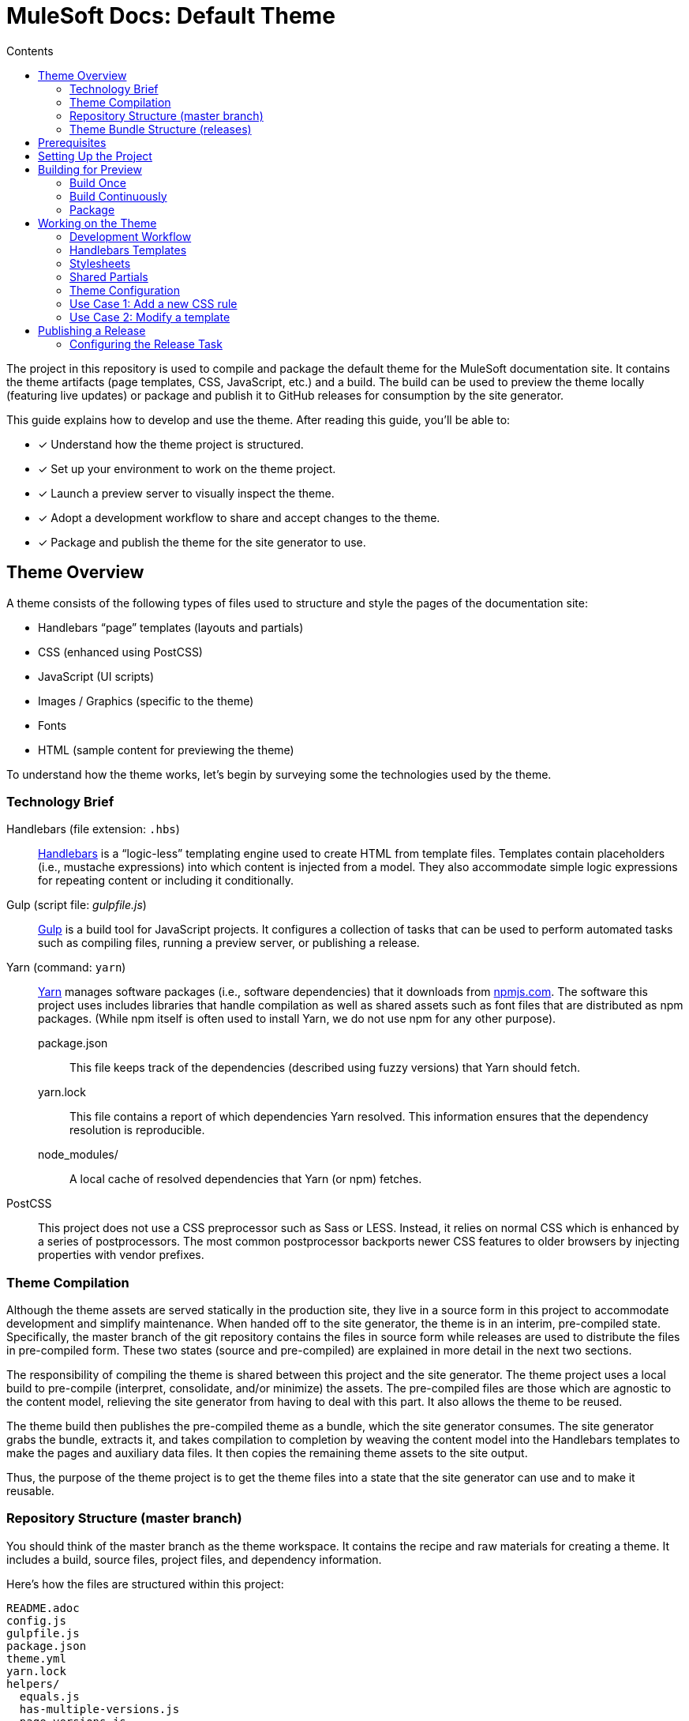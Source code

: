 = MuleSoft Docs: Default Theme
// Settings:
:toc:
:toc-title: Contents
:idprefix:
:idseparator: -
:experimental:
:hide-uri-scheme:
ifndef::env-github[:icons: font]
ifdef::env-github[]
:important-caption: :exclamation:
endif::[]
// URIs:
:uri-repo: https://github.com/opendevise/mulesoft-docs-theme-default
:uri-ci: https://travis-ci.org/opendevise/mulesoft-docs-theme-default
:uri-node: https://nodejs.org
:uri-gulp: http://gulpjs.com
:uri-yarn: https://yarnpkg.com
:uri-nvm: https://github.com/creationix/nvm
:uri-nvm-install: {uri-nvm}#installation
:uri-hbs: http://handlebarsjs.com
:uri-git: https://git-scm.com
:uri-git-dl: {uri-git}/downloads
:uri-npm: https://npmjs.com

The project in this repository is used to compile and package the default theme for the MuleSoft documentation site.
It contains the theme artifacts (page templates, CSS, JavaScript, etc.) and a build.
The build can be used to preview the theme locally (featuring live updates) or package and publish it to GitHub releases for consumption by the site generator.

This guide explains how to develop and use the theme.
After reading this guide, you'll be able to:

* [x] Understand how the theme project is structured.
* [x] Set up your environment to work on the theme project.
* [x] Launch a preview server to visually inspect the theme.
* [x] Adopt a development workflow to share and accept changes to the theme.
* [x] Package and publish the theme for the site generator to use.

== Theme Overview

A theme consists of the following types of files used to structure and style the pages of the documentation site:

* Handlebars "`page`" templates (layouts and partials)
* CSS (enhanced using PostCSS)
* JavaScript (UI scripts)
* Images / Graphics (specific to the theme)
* Fonts
* HTML (sample content for previewing the theme)

To understand how the theme works, let's begin by surveying some the technologies used by the theme.

=== Technology Brief

Handlebars (file extension: `.hbs`)::
{uri-hbs}[Handlebars] is a "`logic-less`" templating engine used to create HTML from template files.
Templates contain placeholders (i.e., mustache expressions) into which content is injected from a model.
They also accommodate simple logic expressions for repeating content or including it conditionally.

Gulp (script file: [.path]_gulpfile.js_)::
{uri-gulp}[Gulp] is a build tool for JavaScript projects.
It configures a collection of tasks that can be used to perform automated tasks such as compiling files, running a preview server, or publishing a release.

Yarn (command: `yarn`)::
{uri-yarn}[Yarn] manages software packages (i.e., software dependencies) that it downloads from {uri-npm}.
The software this project uses includes libraries that handle compilation as well as shared assets such as font files that are distributed as npm packages.
(While npm itself is often used to install Yarn, we do not use npm for any other purpose).

package.json:::
This file keeps track of the dependencies (described using fuzzy versions) that Yarn should fetch.

yarn.lock:::
This file contains a report of which dependencies Yarn resolved.
This information ensures that the dependency resolution is reproducible.

node_modules/:::
A local cache of resolved dependencies that Yarn (or npm) fetches.

PostCSS::
This project does not use a CSS preprocessor such as Sass or LESS.
Instead, it relies on normal CSS which is enhanced by a series of postprocessors.
The most common postprocessor backports newer CSS features to older browsers by injecting properties with vendor prefixes.

=== Theme Compilation

Although the theme assets are served statically in the production site, they live in a source form in this project to accommodate development and simplify maintenance.
When handed off to the site generator, the theme is in an interim, pre-compiled state.
Specifically, the master branch of the git repository contains the files in source form while releases are used to distribute the files in pre-compiled form.
These two states (source and pre-compiled) are explained in more detail in the next two sections.

The responsibility of compiling the theme is shared between this project and the site generator.
The theme project uses a local build to pre-compile (interpret, consolidate, and/or minimize) the assets.
The pre-compiled files are those which are agnostic to the content model, relieving the site generator from having to deal with this part.
It also allows the theme to be reused.

The theme build then publishes the pre-compiled theme as a bundle, which the site generator consumes.
The site generator grabs the bundle, extracts it, and takes compilation to completion by weaving the content model into the Handlebars templates to make the pages and auxiliary data files.
It then copies the remaining theme assets to the site output.

Thus, the purpose of the theme project is to get the theme files into a state that the site generator can use and to make it reusable.

=== Repository Structure (master branch)

You should think of the master branch as the theme workspace.
It contains the recipe and raw materials for creating a theme.
It includes a build, source files, project files, and dependency information.

Here's how the files are structured within this project:

[.output]
....
README.adoc
config.js
gulpfile.js
package.json
theme.yml
yarn.lock
helpers/
  equals.js
  has-multiple-versions.js
  page-versions.js
  version-label.js
images/
  chevron.svg
  chevron-white.svg
  github-logo.svg
  header_footer_sprite.svg
  home-hovered.svg
  home.svg
  mulesoft-dev-logo.svg
  mulesoft-logo.svg
  triangle.svg
layouts/
  default.hbs
partials/
  domain-version-selector.hbs
  footer.hbs
  footer-scripts.hbs
  footer-shared.hbs
  header.hbs
  header-shared.hbs
  head.hbs
  navigation.hbs
  page-version-selector.hbs
  primary-content.hbs
preview-site/
  index.html
  sample-ui-model.json
scripts/
  domain-version-selector.js
  highlight.pack.js
  navigation.js
  page-version-selector.js
stylesheets/
  article-header.css
  domain-version-selector.css
  footer.css
  footer-terms-condition-menu.css
  github.css
  header.css
  header-links.css
  header-menu.css
  main.css
  navigation.css
  page-version-selector.css
  primary-content.css
  scrollbars.css
  theme.css
tasks/
  build.js
  build-preview.js
  pack.js
  preview.js
  release.js
  update.js
....

IMPORTANT: The [.path]_partials/header-shared.hbs_ and [.path]_partials/footer-shared.hbs_ files are automatically generated and therefore should not be modified directly.
These areas of the page are not owned by the documentation team.
Instead, the files are retrieved from the page header and footer endpoints provided by marketing.
See <<Shared Partials>>.

A Gulp build is used to compile and assemble these files to produce a (distributable) theme bundle, described in the next section.
When the files are built, they are assembled under the [.path]_build/_theme_ directory.
Since the [.path]_build_ directory is generated, it is safe to remove.

The benefit of building the theme files is that the files can be optimized for static inclusion in the site without that optimization getting in the way of theme development.
For example, the theme build can optimize SVGs or add vendor prefixes to the CSS.
Since this optimization is only applied to the pre-compiled files, it does not interfere with the designer's workflow.

=== Theme Bundle Structure (releases)

The theme bundle--a distributable archive--gets attached to every tag in the git repository on GitHub.
The tag is created automatically by the release build, described in <<Publishing a Release>>.
The theme bundle provides files which are ready to be used by the site generator.

The contents of the bundle resembles the contents of the master branch, except it doesn't contain any files other than the ones that make up the theme.
This is the content that is used by the site generator.

[.output]
....
fonts/
  ...
helpers/
  equals.js
  has-multiple-versions.js
  page-versions.js
  version-label.js
images/
  chevron.svg
  chevron-white.svg
  github-logo.svg
  header_footer_sprite.svg
  home-hovered.svg
  home.svg
  mulesoft-dev-logo.svg
  mulesoft-logo.svg
  triangle.svg
layouts/
  default.hbs
partials/
  domain-version-selector.hbs
  footer.hbs
  footer-scripts.hbs
  footer-shared.hbs
  header.hbs
  header-shared.hbs
  head.hbs
  navigation.hbs
  page-version-selector.hbs
  primary-content.hbs
scripts/
  domain-version-selector.js
  highlight.pack.js
  navigation.js
  page-version-selector.js
stylesheets/
  theme.css
....

Some of the files have been compiled or aggregated, such as the stylesheets.

Now that you have a general idea of the files that make up the theme and how it gets assembled, let's go over how to set up the project, build the theme, and preview it.

== Prerequisites

This project is based on tools built atop Node.js (herein Node), namely:

* {uri-node}[Node] (command: `node`)
* {uri-yarn}[Yarn] (command: `yarn`)
* {uri-gulp}[Gulp] (command: `gulp`)

You also need {uri-git}[git] (command: `git`) to pull down the project and push updates to it.

First, make sure you have git installed.

 $ git --version

If not, {uri-git-dl}[download and install] the git package for your system.

Next, make sure that you have Node 7.8.0 or better installed.
While you can install Node from the official packages, we strongly recommend that you use {uri-nvm}[nvm] (Node Version Manager) to install and manage Node.
Follow the {uri-nvm-install}[nvm installation instructions] to set up nvm on your machine.

Once you've installed nvm, open a new terminal and install the stable version of Node using the following command:

 $ nvm install node

You can switch to this version of Node at any time using the following command:

 $ nvm use node

Check the version to verify you're on Node 7.8.0 or better.

 $ node --version

Next, you'll need the Gulp CLI (aka wrapper).
This package provides the `gulp` command which executes the version of Gulp declared by the project.
You should install the Gulp CLI globally (which resolves to a location in your user directory if you're using nvm) using the following command:

 $ npm install -g gulp-cli

Finally, you will need Yarn, which is the preferred package manager for the Node ecosystem.
You'll need to use the `npm` command to install Yarn, though this is the last time you'll use the `npm` command.
You should install Yarn globally (which resolves to a location in your user directory if you're using nvm) using the following command:

 $ npm install -g yarn

Verify Yarn is installed by checking the version:

 $ yarn --version

Now that you have Node, Yarn, and Gulp installed, you're ready to set up the project.

== Setting Up the Project

Before you can start working on the theme, you need to grab the sources and initialize the project.

To start, clone the theme project using git:

[subs=attributes+]
 $ git clone --single-branch {uri-repo} &&
   cd "`basename $_`"

Next, you'll need to initialize the project.
Initializing the project essentially means downloading and installing the dependencies into the project.
That's the job of Yarn.

In your terminal, execute the following command (while inside the project folder):

 $ yarn install

This command installs the dependencies listed in [.path]_package.json_ into the [.path]_node_modules_ folder inside the project.
This folder does not get included in the theme bundle.
The folder is safe to delete, though Yarn does a great job of managing it.

You'll notice another file which seems to be relevant here, [.path]_yarn.lock_.
Yarn uses this file to determine which specific version of a dependency to use, since versions in [.path]_package.json_ are typically just a range.
The information in this file makes the build reproducible across different machines and runs.

If a new dependency must be resolved that isn't yet listed in [.path]_yarn.lock_, Yarn will update this file with the new information when you run `yarn install`.
Therefore, you're advised to commit this file into the repository whenever it changes.

Now that the dependencies are installed, you should be able to run the `gulp` command to find out what tasks the build supports:

 $ gulp --tasks-simple

You should see:

[.output]
....
build
build-preview
preview
pack
release
update
....

The next several sections explain what each of these tasks are for and when to use them.

== Building for Preview

The first thing you'll want to do is check out how the theme looks.
That's what the files in the [.path]_preview-site_ folder are for.
This folder contains HTML file fragments that provide a representative sample of content from the site (saving you from having to generate the whole site just to test the theme).
These files should give you an idea of how the theme will look when applied to the actual site.

The pages in the preview site are assembled using the Handlebars templates and link to the pre-compiled asset files (emulating the behavior of the site generator).
Thus, to look at then, you need to run them through the theme build.

There are two preview modes available.
You can run the build once and examine the result or you can run the build continuously so you can see changes as you make them.
The next two sections explain how to use these modes.

=== Build Once

To build the theme once for preview, then stop, execute the `build-preview` task using the following command:

 $ gulp build-preview

This task pre-compiles the theme files into the [.path]_build/_theme_ directory.
To view the preview pages, navigate to the HTML pages in the [.path]_build_ directory using your browser (e.g., [.path]_build/index.html_).

=== Build Continuously

To avoid the need to run the `build-preview` task over and over, you can use the `preview` command instead to have it run continuously.
This task also launches a local HTTP server so updates get synchronized with the browser (i.e., "`live reload`").

To launch the preview server, execute the following command:

 $ gulp preview

You'll see two URLs listed in the output of this command:

....
[BS] Access URLs:
 ----------------------------------
    Local: http://localhost:5252
 External: http://192.168.1.7:5252
 ----------------------------------
[BS] Serving files from: build
[BS] Watching files...
....

Navigate to the first one to see the preview site.
While this command is running, any changes you make to the source files will be instantly reflected in the browser.
This works by monitoring the project for changes, running the `build` task if a change is detected, and sending the updates to the browser.

Press kbd:[Ctrl+C] to stop the preview server and end the continuous build.

==== Using a Custom Port

The HTTP port used for the preview is configured in `theme.yml`:

[source,yaml]
----
# ...
port: 5252
----

You can override this value using the command line flag `--port` like this:

 $ gulp preview --port 1337

=== Package

If you need to package the theme to use it with the site generator in order to preview the theme on the real site in local development, run the following command:

 $ gulp pack

The theme bundle will be available at [.path]_build/mulesoft-docs-theme-default-latest.zip_.
You can then point the site generator at this bundle using the `--theme-archive` flag.

== Working on the Theme

This section provides information about some of the theme files you'll be modifying and how to prepare and submit those changes.

=== Development Workflow

As described later in <<Publishing a Release>>, all changes pushed to the master branch trigger a new release.
Therefore, you want to make your changes to a development branch and submit it as a pull request (PR) to be approved.
(Even better would be to issue the PR from a fork).
Only when the PR is approved and merged will the new release be triggered.

Use the following command to create a local development branch named `name-me`:

 $ git checkout -b name-me -t origin/master

You'll then apply your changes to the theme files.
Once you're done making changes, commit those changes to the local branch:

 $ git commit -a -m "describe your change"

Then, push your branch to the remote repository:

 $ git push origin name-me

Finally, navigate to {uri-repo} in your browser and create a new pull request from this branch.

The maintainer of the theme should review the changes.
If the changes are acceptable, the maintainer will merge the pull request.
As soon as the pull request is merged into master, an automated process will take over to publish a new release for the site generator to use.

Now that you've got the process down, let's review some of the files you'll be working with in more detail.

=== Handlebars Templates

The handlebars templates are combined with the converted AsciiDoc content to make the pages in the site.
These "`logic-less`" templates are mostly HTML with some special mustache tags sprinkled in where content is to be inserted.

The layouts provide the main page structure.
The partials fill in the different regions of the page.

The templates read from a model that's populated by the site generator.
Places in the template where the model is read are enclosed in `{{` and `}}` markers, aka mustaches (e.g., `+{{title}}+`).
When the `{{` is immediately followed by `>`, that's where the result of a partial is inserted (e.g., `+{{>head}}+`.

Here's an overview of the available model:

.Variables available to the Handlebars templates
[#template-variables,cols="1m,3"]
|===
| Name | Description

| title
| The document title (also used as the primary heading).

| contents
| The main HTML content, most often sourced from AsciiDoc and converted to HTML by the Asciidoctor processor.

| keywords
| A comma-separated list of keywords defined in the AsciiDoc header.

| domain
| Information about the navigation domain of the current page.
Properties include name, title, type, versioned, version, and versions.

| versions
| All versions of the current page, including this page.

| breadcrumbs
| An Array of breadcrumb items that represent the current selection in the navigation tree.

| themeRootPath
| The path to the root directory of the theme.

| canonicalUrl
| The canonical URL for the current page.

| editUrl
| The URL to edit the current page, typically on GitHub.

| siteRootUrl
| The URL of the site root relative to the current page.
If the site does not have a root component, this value is null.

| navigation
| A collection of navigation links for the current page.
Each navigation item contains the property `text` as well as the optional properties `href` and (child) `items`.
|===

This model is likely to grow over time.

=== Stylesheets

The stylesheets are written in CSS.
These stylesheets utilize CSS variables to keep the CSS DRY and easy to customize.

Within this project, the files are separated into modules to help organize the rules and make them easier to find.
These files get combined (and minified) into a single file by the theme build, named [.path]_theme.css_.
At the same time, the CSS is enhanced using PostCSS in much the same way as a CSS preprocessor works, only the modifications are made to the CSS directly.
The modifications mostly center around injecting vendor prefixes for compatibility or backporting new features to more broadly supported syntax.

=== Shared Partials

The content in the header and footer of each page (i.e., the site branding) is managed externally.
The [.path]_partials/header-shared.hbs_ and [.path]_partials/footer-shared.hbs_ files, which contain the header and footer content common to all the MuleSoft developer properties, are generated from a shared endpoint.
The theme incorporates this content into the theme bundle.
By doing so, it insulates the site generator from how this content is retrieved.
It also provides a way to test how the header and footer will interact with the design for the rest of the page, namely to ensure there are no unwanted side effects.

The question remains, how do the shared partials get updated?
That's the job of the `update` Gulp task.

 $ gulp update

The `update` task retrieves the shared header and footer content from the https://developer.mulesoft.com/markup/get/header[header] and https://developer.mulesoft.com/markup/get/footer[footer] endpoints, respectively.
It then applies a little massaging to the content to make it compatible with the documentation site design.
Finally, it writes the content to the [.path]_partials/header-shared.hbs_ and [.path]_partials/footer-shared.hbs_ files.

If there were any changes to the upstream content, git will report the local files as changed.
You can use the <<building-for-preview,theme preview>> to verify the changes are acceptable.
If everything looks good, you should commit these changes to the git repository.

You'll need to run the update task periodically to keep the theme in sync with upstream changes.
You could have a CI job handle this task.

//FIXME: This section feels out of place
=== Theme Configuration

You'll notice there are a few other files in the root of the project.
Those will be covered in later sections.
Let's focus on the [.path]_theme.yml_ file.
This is the main configuration file for the build.
It defines the path where the files are assembled when built, which defaults to the [.path]_build_ folder.
It also defines the path where the theme assets will reside in the production site, which defaults to [.path]__theme_.

Now let's look at some specific use cases to help you understand how to update the theme.

=== Use Case 1: Add a new CSS rule

Let's consider the case when you want to modify the font size of a section title.

First, make sure you have set up the project and created a development branch.
Next, open the file [.path]_stylesheets/main.css_ and modify the rule for the section title.

[source,css]
----
.primary-content h1 {
  font-size: 2.5rem;
  margin-bottom: 1rem;
  margin-top: 2rem
}
----

Save the file, commit it to git, push the branch, and allow the approval workflow to play out.

=== Use Case 2: Modify a template

Let's consider the case when you want to add a new meta tag inside the HTML head.

First, make sure you have set up the project and created a development branch.
Next, open the file [.path]_templates/partials/head.hbs_ and add your tag.

[source,html]
----
<meta class="swiftype" name="title" data-type="string" content="{{ title }}">
----

Each template file has access to the template model, which exposes information about the current page through variable names.
The variables currently available are listed in <<template-variables>>.

Save the file, commit it to git, push the branch, and allow the approval workflow to play out.

== Publishing a Release

Once you're done making changes to the theme and want to roll out those changes, you'll need to publish a release.
A release is a theme bundle in zip format attached to a tag in the git repository on GitHub.
You can see all the past releases on the {uri-repo}/releases[releases page].

Fortunately, you don't really have to think about how a release gets made.
It's fully automated.
All you have to do is commit files and push that commit to the master branch of the git repository.
The {uri-ci}[CI server] detects the new commit and runs the `release` build task.
That task creates a git tag{blank}footnote:[Tag names are sequential, so each tag uses a number that is one greater than the previous one (e.g., from v9 to v10).], runs the theme build, bundles the theme as a zip file, and uploads it to the release page (which is associated with that newly created tag).

=== Configuring the Release Task

The CI job (environment and script) is configured in [.path]_.travis.yml_.
After running through the setup process described above, it runs the `gulp release` command.

The release task relies on the following configuration properties:

repository.owner:: The GitHub organization where the main repository (not a fork) is hosted.
repository.name:: The name of the repository on GitHub.
GITHUB_TOKEN:: The authentication token of the release user, granting write access to the CI job.

The first two properties, `repository.owner` and `repository.name`, are defined in the [.path]_theme.yml_ file.
The last property, `GITHUB_TOKEN`, is defined on the {uri-ci}/settings[settings page] for the CI job.

These properties are already configured in the {uri-ci}[CI job], so there's nothing you need to do to make a release work.

If you want to publish a release manually, you'll have to pass your GitHub token using the commandline flag `--github-token`.
For example:

 $ gulp release --github-token xyz

However, we recommend always allowing the CI server to perform the release.
